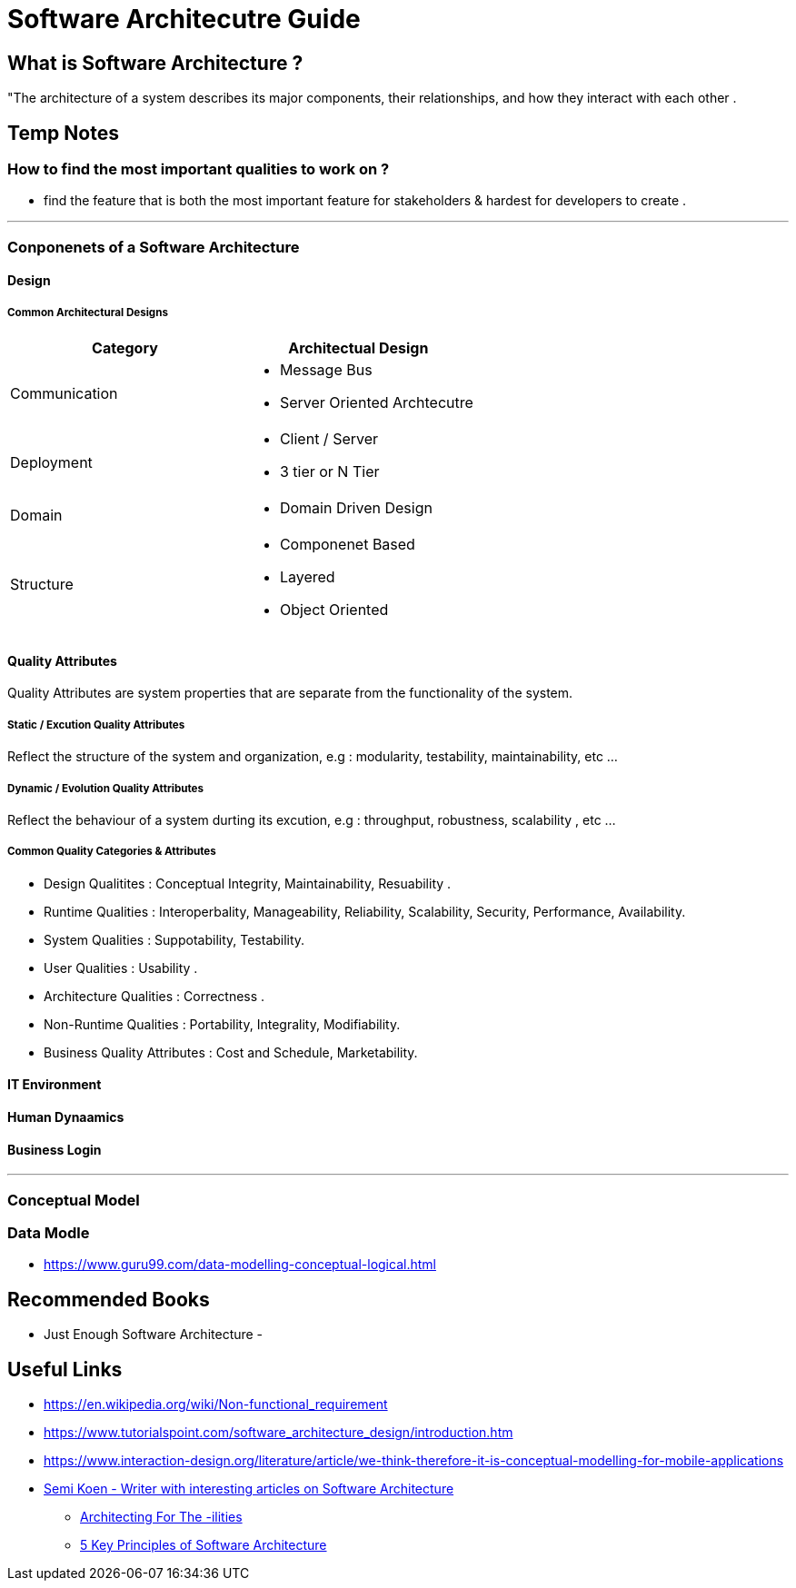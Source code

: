 = Software Architecutre Guide

== What is Software Architecture ?

"The architecture of a system describes its major components, their relationships, and how they interact with each other .


== Temp Notes

=== How to find the most important qualities to work on ?
- find the feature that is both the most important feature for stakeholders & hardest for developers to create . 

---
=== Conponenets of a Software Architecture 

==== Design

===== Common Architectural Designs

|===
| Category | Architectual Design

| Communication 
a| 
- Message Bus
- Server Oriented Archtecutre

| Deployment
a|
- Client / Server
- 3 tier or N Tier 

| Domain
a|
- Domain Driven Design

| Structure 
a|
- Componenet Based
- Layered
- Object Oriented


|===



==== Quality Attributes
Quality Attributes are system properties that are separate from the functionality of the system. 

===== Static / Excution Quality Attributes
Reflect the structure of the system and organization, e.g : modularity, testability, maintainability, etc ...

===== Dynamic / Evolution Quality Attributes
Reflect the behaviour of a system durting its excution, e.g : throughput, robustness, scalability , etc ...

===== Common Quality Categories & Attributes
- Design Qualitites : Conceptual Integrity, Maintainability, Resuability .
- Runtime Qualities : Interoperbality, Manageability, Reliability, Scalability, Security, Performance, Availability.
- System Qualities : Suppotability, Testability.
- User Qualities : Usability .
- Architecture Qualities : Correctness .
- Non-Runtime Qualities : Portability, Integrality, Modifiability.
- Business Quality Attributes : Cost and Schedule, Marketability.


==== IT Environment

==== Human Dynaamics

==== Business Login 


---
=== Conceptual Model




=== Data Modle 
- https://www.guru99.com/data-modelling-conceptual-logical.html

== Recommended Books

- Just Enough Software Architecture
- 

== Useful Links
- https://en.wikipedia.org/wiki/Non-functional_requirement
- https://www.tutorialspoint.com/software_architecture_design/introduction.htm
- https://www.interaction-design.org/literature/article/we-think-therefore-it-is-conceptual-modelling-for-mobile-applications
- https://medium.com/@semika[Semi Koen - Writer with interesting articles on Software Architecture]
** https://towardsdatascience.com/architecting-for-the-ilities-6fae9d00bf6b[Architecting For The -ilities]
** https://towardsdatascience.com/5-key-principles-of-software-architecture-e5379cb10fd5[5 Key Principles of Software Architecture]
